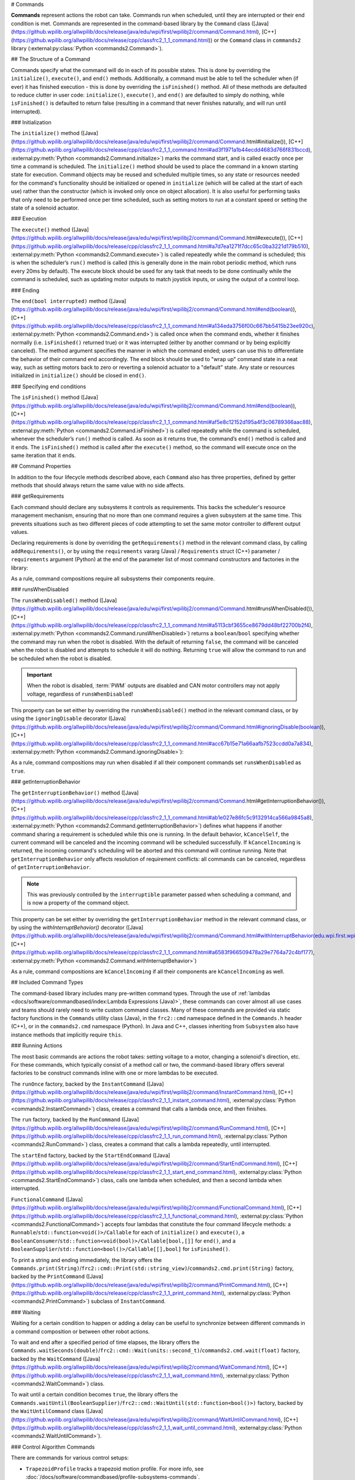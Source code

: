 # Commands

**Commands** represent actions the robot can take. Commands run when scheduled, until they are interrupted or their end condition is met.  Commands are represented in the command-based library by the ``Command`` class ([Java](https://github.wpilib.org/allwpilib/docs/release/java/edu/wpi/first/wpilibj2/command/Command.html), [C++](https://github.wpilib.org/allwpilib/docs/release/cpp/classfrc2_1_1_command.html)) or the ``Command`` class in ``commands2`` library (:external:py:class:`Python <commands2.Command>`).

## The Structure of a Command

Commands specify what the command will do in each of its possible states. This is done by overriding the ``initialize()``, ``execute()``, and ``end()`` methods. Additionally, a command must be able to tell the scheduler when (if ever) it has finished execution - this is done by overriding the ``isFinished()`` method. All of these methods are defaulted to reduce clutter in user code: ``initialize()``, ``execute()``, and ``end()`` are defaulted to simply do nothing, while ``isFinished()`` is defaulted to return false (resulting in a command that never finishes naturally, and will run until interrupted).

### Initialization

The ``initialize()`` method ([Java](https://github.wpilib.org/allwpilib/docs/release/java/edu/wpi/first/wpilibj2/command/Command.html#initialize()), [C++](https://github.wpilib.org/allwpilib/docs/release/cpp/classfrc2_1_1_command.html#ad3f1971a1b44ecdd4683d766f831bccd), :external:py:meth:`Python <commands2.Command.initialize>`) marks the command start, and is called exactly once per time a command is scheduled. The ``initialize()`` method should be used to place the command in a known starting state for execution. Command objects may be reused and scheduled multiple times, so any state or resources needed for the command's functionality should be initialized or opened in ``initialize`` (which will be called at the start of each use) rather than the constructor (which is invoked only once on object allocation). It is also useful for performing tasks that only need to be performed once per time scheduled, such as setting motors to run at a constant speed or setting the state of a solenoid actuator.

### Execution

The ``execute()`` method ([Java](https://github.wpilib.org/allwpilib/docs/release/java/edu/wpi/first/wpilibj2/command/Command.html#execute()), [C++](https://github.wpilib.org/allwpilib/docs/release/cpp/classfrc2_1_1_command.html#a7d7ea1271f7dcc65c0ba3221d179b510), :external:py:meth:`Python <commands2.Command.execute>`) is called repeatedly while the command is scheduled; this is when the scheduler’s ``run()`` method is called (this is generally done in the main robot periodic method, which runs every 20ms by default). The execute block should be used for any task that needs to be done continually while the command is scheduled, such as updating motor outputs to match joystick inputs, or using the output of a control loop.

### Ending

The ``end(bool interrupted)`` method ([Java](https://github.wpilib.org/allwpilib/docs/release/java/edu/wpi/first/wpilibj2/command/Command.html#end(boolean)), [C++](https://github.wpilib.org/allwpilib/docs/release/cpp/classfrc2_1_1_command.html#a134eda3756f00c667bb5415b23ee920c), :external:py:meth:`Python <commands2.Command.end>`) is called once when the command ends, whether it finishes normally (i.e. ``isFinished()`` returned true) or it was interrupted (either by another command or by being explicitly canceled). The method argument specifies the manner in which the command ended; users can use this to differentiate the behavior of their command end accordingly. The end block should be used to "wrap up" command state in a neat way, such as setting motors back to zero or reverting a solenoid actuator to a "default" state. Any state or resources initialized in ``initialize()`` should be closed in ``end()``.

### Specifying end conditions

The ``isFinished()`` method ([Java](https://github.wpilib.org/allwpilib/docs/release/java/edu/wpi/first/wpilibj2/command/Command.html#end(boolean)), [C++](https://github.wpilib.org/allwpilib/docs/release/cpp/classfrc2_1_1_command.html#af5e8c12152d195a4f3c06789366aac88), :external:py:meth:`Python <commands2.Command.isFinished>`) is called repeatedly while the command is scheduled, whenever the scheduler’s ``run()`` method is called. As soon as it returns true, the command’s ``end()`` method is called and it ends. The ``isFinished()`` method is called after the ``execute()`` method, so the command will execute once on the same iteration that it ends.

## Command Properties

In addition to the four lifecycle methods described above, each ``Command`` also has three properties, defined by getter methods that should always return the same value with no side affects.

### getRequirements

Each command should declare any subsystems it controls as requirements. This backs the scheduler's resource management mechanism, ensuring that no more than one command requires a given subsystem at the same time. This prevents situations such as two different pieces of code attempting to set the same motor controller to different output values.

Declaring requirements is done by overriding the ``getRequirements()`` method in the relevant command class, by calling ``addRequirements()``, or by using the ``requirements`` vararg (Java) / ``Requirements`` struct (C++) parameter / ``requirements`` argument (Python) at the end of the parameter list of most command constructors and factories in the library:

.. tab-set-code::

  ```java
  Commands.run(intake::activate, intake);
  ```

  ```c++
  frc2::cmd::Run([&intake] { intake.Activate(); }, {&intake});
  ```

  ```python
  commands2.cmd.run(intake.activate, intake)
  ```

As a rule, command compositions require all subsystems their components require.

### runsWhenDisabled

The ``runsWhenDisabled()`` method ([Java](https://github.wpilib.org/allwpilib/docs/release/java/edu/wpi/first/wpilibj2/command/Command.html#runsWhenDisabled()), [C++](https://github.wpilib.org/allwpilib/docs/release/cpp/classfrc2_1_1_command.html#a5113cbf3655ce8679dd48bf22700b2f4), :external:py:meth:`Python <commands2.Command.runsWhenDisabled>`) returns a ``boolean``/``bool`` specifying whether the command may run when the robot is disabled. With the default of returning ``false``, the command will be canceled when the robot is disabled and attempts to schedule it will do nothing. Returning ``true`` will allow the command to run and be scheduled when the robot is disabled.

.. important::  When the robot is disabled, :term:`PWM` outputs are disabled and CAN motor controllers may not apply voltage, regardless of ``runsWhenDisabled``!

This property can be set either by overriding the ``runsWhenDisabled()`` method in the relevant command class, or by using the ``ignoringDisable`` decorator ([Java](https://github.wpilib.org/allwpilib/docs/release/java/edu/wpi/first/wpilibj2/command/Command.html#ignoringDisable(boolean)), [C++](https://github.wpilib.org/allwpilib/docs/release/cpp/classfrc2_1_1_command.html#acc67b15e71a66aafb7523ccdd0a7a834), :external:py:meth:`Python <commands2.Command.ignoringDisable>`):

.. tab-set-code::

  ```java
  Command mayRunDuringDisabled = Commands.run(() -> updateTelemetry()).ignoringDisable(true);
  ```

  ```c++
  frc2::CommandPtr mayRunDuringDisabled = frc2::cmd::Run([] { UpdateTelemetry(); }).IgnoringDisable(true);
  ```

  ```python
  may_run_during_disabled = commands2.cmd.run(lambda: update_telemetry()).ignoring_disable(True)
  ```

As a rule, command compositions may run when disabled if all their component commands set ``runsWhenDisabled`` as ``true``.

### getInterruptionBehavior

The ``getInterruptionBehavior()`` method ([Java](https://github.wpilib.org/allwpilib/docs/release/java/edu/wpi/first/wpilibj2/command/Command.html#getInterruptionBehavior()), [C++](https://github.wpilib.org/allwpilib/docs/release/cpp/classfrc2_1_1_command.html#ab1e027e86fc5c9132914ca566a9845a8), :external:py:meth:`Python <commands2.Command.getInterruptionBehavior>`) defines what happens if another command sharing a requirement is scheduled while this one is running. In the default behavior, ``kCancelSelf``, the current command will be canceled and the incoming command will be scheduled successfully. If ``kCancelIncoming`` is returned, the incoming command's scheduling will be aborted and this command will continue running. Note that ``getInterruptionBehavior`` only affects resolution of requirement conflicts: all commands can be canceled, regardless of ``getInterruptionBehavior``.

.. note:: This was previously controlled by the ``interruptible`` parameter passed when scheduling a command, and is now a property of the command object.

This property can be set either by overriding the ``getInterruptionBehavior`` method in the relevant command class, or by using the `withInterruptBehavior()` decorator ([Java](https://github.wpilib.org/allwpilib/docs/release/java/edu/wpi/first/wpilibj2/command/Command.html#withInterruptBehavior(edu.wpi.first.wpilibj2.command.Command.InterruptionBehavior)), [C++](https://github.wpilib.org/allwpilib/docs/release/cpp/classfrc2_1_1_command.html#a6583f966509478a29e7764a72c4bf177), :external:py:meth:`Python <commands2.Command.withInterruptBehavior>`)

.. tab-set-code::

  ```java
  Command noninteruptible = Commands.run(intake::activate, intake).withInterruptBehavior(Command.InterruptBehavior.kCancelIncoming);
  ```

  ```c++
  frc2::CommandPtr noninterruptible = frc2::cmd::Run([&intake] { intake.Activate(); }, {&intake}).WithInterruptBehavior(Command::InterruptBehavior::kCancelIncoming);
  ```

  ```python
  non_interruptible = commands2.cmd.run(intake.activate, intake).with_interrupt_behavior(Command.InterruptBehavior.kCancelIncoming)
  ```

As a rule, command compositions are ``kCancelIncoming`` if all their components are ``kCancelIncoming`` as well.

## Included Command Types

The command-based library includes many pre-written command types. Through the use of :ref:`lambdas <docs/software/commandbased/index:Lambda Expressions (Java)>`, these commands can cover almost all use cases and teams should rarely need to write custom command classes. Many of these commands are provided via static factory functions in the ``Commands`` utility class (Java), in the ``frc2::cmd`` namespace defined in the ``Commands.h`` header (C++), or in the ``commands2.cmd`` namespace (Python). In Java and C++, classes inheriting from ``Subsystem`` also have instance methods that implicitly require ``this``.

### Running Actions

The most basic commands are actions the robot takes: setting voltage to a motor, changing a solenoid's direction, etc. For these commands, which typically consist of a method call or two, the command-based library offers several factories to be construct commands inline with one or more lambdas to be executed.

The ``runOnce`` factory, backed by the ``InstantCommand`` ([Java](https://github.wpilib.org/allwpilib/docs/release/java/edu/wpi/first/wpilibj2/command/InstantCommand.html), [C++](https://github.wpilib.org/allwpilib/docs/release/cpp/classfrc2_1_1_instant_command.html), :external:py:class:`Python <commands2.InstantCommand>`) class, creates a command that calls a lambda once, and then finishes.

.. tab-set::

  .. tab-item:: Java
      :sync: tabcode-java

      .. remoteliteralinclude:: https://raw.githubusercontent.com/wpilibsuite/allwpilib/v2027.0.0-alpha-1/wpilibjExamples/src/main/java/edu/wpi/first/wpilibj/examples/hatchbotinlined/subsystems/HatchSubsystem.java
        :language: java
        :lines: 26-36
        :lineno-match:

  .. tab-item:: C++ (Header)
      :sync: tabcode-c++

      .. remoteliteralinclude:: https://raw.githubusercontent.com/wpilibsuite/allwpilib/v2027.0.0-alpha-1/wpilibcExamples/src/main/cpp/examples/HatchbotInlined/include/subsystems/HatchSubsystem.h
        :language: c++
        :lines: 20-28
        :lineno-match:

  .. tab-item:: C++ (Source)
      :sync: tabcode-c++-source

      .. remoteliteralinclude:: https://raw.githubusercontent.com/wpilibsuite/allwpilib/v2027.0.0-alpha-1/wpilibcExamples/src/main/cpp/examples/HatchbotInlined/cpp/subsystems/HatchSubsystem.cpp
        :language: c++
        :lines: 15-25
        :lineno-match:

  .. tab-item:: Python
      :sync: tabcode-python

      .. remoteliteralinclude:: https://raw.githubusercontent.com/robotpy/examples/main/HatchbotInlined/subsystems/hatchsubsystem.py
        :language: python
        :lines: 24-34
        :lineno-match:

The ``run`` factory, backed by the ``RunCommand`` ([Java](https://github.wpilib.org/allwpilib/docs/release/java/edu/wpi/first/wpilibj2/command/RunCommand.html), [C++](https://github.wpilib.org/allwpilib/docs/release/cpp/classfrc2_1_1_run_command.html), :external:py:class:`Python <commands2.RunCommand>`) class, creates a command that calls a lambda repeatedly, until interrupted.

.. tab-set-code::

  ```java
  // A split-stick arcade command, with forward/backward controlled by the left
  // hand, and turning controlled by the right.
  new RunCommand(() -> m_robotDrive.arcadeDrive(
      -driverController.getLeftY(),
      driverController.getRightX()),
      m_robotDrive)
  ```

  ```c++
  // A split-stick arcade command, with forward/backward controlled by the left
  // hand, and turning controlled by the right.
  frc2::RunCommand(
    [this] {
      m_drive.ArcadeDrive(
          -m_driverController.GetLeftY(),
          m_driverController.GetRightX());
    },
    {&m_drive})
  ```

  ```python
  # A split-stick arcade command, with forward/backward controlled by the left
  # hand, and turning controlled by the right.
  commands2.cmd.run(lambda: robot_drive.arcade_drive(
      -driver_controller.get_left_y(),
      driver_controller.get_right_x()),
      robot_drive)
      ```

The ``startEnd`` factory, backed by the ``StartEndCommand`` ([Java](https://github.wpilib.org/allwpilib/docs/release/java/edu/wpi/first/wpilibj2/command/StartEndCommand.html), [C++](https://github.wpilib.org/allwpilib/docs/release/cpp/classfrc2_1_1_start_end_command.html), :external:py:class:`Python <commands2.StartEndCommand>`) class, calls one lambda when scheduled, and then a second lambda when interrupted.

.. tab-set-code::

  ```java
  Commands.startEnd(
      // Start a flywheel spinning at 50% power
      () -> m_shooter.shooterSpeed(0.5),
      // Stop the flywheel at the end of the command
      () -> m_shooter.shooterSpeed(0.0),
      // Requires the shooter subsystem
      m_shooter
  )
  ```

  ```c++
  frc2::cmd::StartEnd(
    // Start a flywheel spinning at 50% power
    [this] { m_shooter.shooterSpeed(0.5); },
    // Stop the flywheel at the end of the command
    [this] { m_shooter.shooterSpeed(0.0); },
    // Requires the shooter subsystem
    {&m_shooter}
  )
  ```

  ```python
  commands2.cmd.start_end(
     # Start a flywheel spinning at 50% power
     lambda: shooter.shooter_speed(0.5),
     # Stop the flywheel at the end of the command
     lambda: shooter.shooter_speed(0.0),
     # Requires the shooter subsystem
     shooter)
  ```

``FunctionalCommand`` ([Java](https://github.wpilib.org/allwpilib/docs/release/java/edu/wpi/first/wpilibj2/command/FunctionalCommand.html), [C++](https://github.wpilib.org/allwpilib/docs/release/cpp/classfrc2_1_1_functional_command.html), :external:py:class:`Python <commands2.FunctionalCommand>`) accepts four lambdas that constitute the four command lifecycle methods: a ``Runnable``/``std::function<void()>/Callable`` for each of ``initialize()`` and ``execute()``, a ``BooleanConsumer``/``std::function<void(bool)>/Callable[bool,[]]`` for ``end()``, and a ``BooleanSupplier``/``std::function<bool()>/Callable[[],bool]`` for ``isFinished()``.

.. tab-set-code::

  ```java
  new FunctionalCommand(
      // Reset encoders on command start
      m_robotDrive::resetEncoders,
      // Start driving forward at the start of the command
      () -> m_robotDrive.arcadeDrive(kAutoDriveSpeed, 0),
      // Stop driving at the end of the command
      interrupted -> m_robotDrive.arcadeDrive(0, 0),
      // End the command when the robot's driven distance exceeds the desired value
      () -> m_robotDrive.getAverageEncoderDistance() >= kAutoDriveDistanceInches,
      // Require the drive subsystem
      m_robotDrive
  )
  ```

  ```c++
  frc2::FunctionalCommand(
    // Reset encoders on command start
    [this] { m_drive.ResetEncoders(); },
    // Start driving forward at the start of the command
    [this] { m_drive.ArcadeDrive(ac::kAutoDriveSpeed, 0); },
    // Stop driving at the end of the command
    [this] (bool interrupted) { m_drive.ArcadeDrive(0, 0); },
    // End the command when the robot's driven distance exceeds the desired value
    [this] { return m_drive.GetAverageEncoderDistance() >= kAutoDriveDistanceInches; },
    // Requires the drive subsystem
    {&m_drive}
  )
  ```

  ```python
    commands2.cmd.functional_command(
      # Reset encoders on command start
      lambda: robot_drive.reset_encoders(),
      # Start driving forward at the start of the command
      lambda: robot_drive.arcade_drive(ac.kAutoDriveSpeed, 0),
      # Stop driving at the end of the command
      lambda interrupted: robot_drive.arcade_drive(0, 0),
      # End the command when the robot's driven distance exceeds the desired value
      lambda: robot_drive.get_average_encoder_distance() >= ac.kAutoDriveDistanceInches,
      # Require the drive subsystem
      robot_drive)
  ```

To print a string and ending immediately, the library offers the ``Commands.print(String)``/``frc2::cmd::Print(std::string_view)``/``commands2.cmd.print(String)`` factory, backed by the ``PrintCommand`` ([Java](https://github.wpilib.org/allwpilib/docs/release/java/edu/wpi/first/wpilibj2/command/PrintCommand.html), [C++](https://github.wpilib.org/allwpilib/docs/release/cpp/classfrc2_1_1_print_command.html), :external:py:class:`Python <commands2.PrintCommand>`) subclass of ``InstantCommand``.

### Waiting

Waiting for a certain condition to happen or adding a delay can be useful to synchronize between different commands in a command composition or between other robot actions.

To wait and end after a specified period of time elapses, the library offers the ``Commands.waitSeconds(double)``/``frc2::cmd::Wait(units::second_t)``/``commands2.cmd.wait(float)`` factory, backed by the ``WaitCommand`` ([Java](https://github.wpilib.org/allwpilib/docs/release/java/edu/wpi/first/wpilibj2/command/WaitCommand.html), [C++](https://github.wpilib.org/allwpilib/docs/release/cpp/classfrc2_1_1_wait_command.html), :external:py:class:`Python <commands2.WaitCommand>`) class.

.. tab-set-code::

  ```java
  // Ends 5 seconds after being scheduled
  new WaitCommand(5.0)
  ```

  ```c++
  // Ends 5 seconds after being scheduled
  frc2::WaitCommand(5.0_s)
  ```

  ```python
  # Ends 5 seconds after being scheduled
  commands2.cmd.wait(5.0)
  ```

To wait until a certain condition becomes ``true``, the library offers the ``Commands.waitUntil(BooleanSupplier)``/``frc2::cmd::WaitUntil(std::function<bool()>)`` factory, backed by the ``WaitUntilCommand`` class ([Java](https://github.wpilib.org/allwpilib/docs/release/java/edu/wpi/first/wpilibj2/command/WaitUntilCommand.html), [C++](https://github.wpilib.org/allwpilib/docs/release/cpp/classfrc2_1_1_wait_until_command.html), :external:py:class:`Python <commands2.WaitUntilCommand>`).

.. tab-set-code::

  ```java
  // Ends after m_limitSwitch.get() returns true
  new WaitUntilCommand(m_limitSwitch::get)
  ```

  ```c++
  // Ends after m_limitSwitch.Get() returns true
  frc2::WaitUntilCommand([&m_limitSwitch] { return m_limitSwitch.Get(); })
  ```

  ```python
  # Ends after limit_switch.get() returns True
  commands2.cmd.wait_until(limit_switch.get)
  ```

### Control Algorithm Commands

There are commands for various control setups:

- ``TrapezoidProfile`` tracks a trapezoid motion profile. For more info, see :doc:`/docs/software/commandbased/profile-subsystems-commands`.

- ``MecanumControllerCommand`` ([Java](https://github.wpilib.org/allwpilib/docs/release/java/edu/wpi/first/wpilibj2/command/MecanumControllerCommand.html), [C++](https://github.wpilib.org/allwpilib/docs/release/cpp/classfrc2_1_1_mecanum_controller_command.html)) is useful for controlling mecanum drivetrains. See API docs and the **MecanumControllerCommand** ([Java](https://github.com/wpilibsuite/allwpilib/tree/main/wpilibjExamples/src/main/java/edu/wpi/first/wpilibj/examples/mecanumcontrollercommand), [C++](https://github.com/wpilibsuite/allwpilib/tree/main/wpilibcExamples/src/main/cpp/examples/MecanumControllerCommand)) example project for more info.

- ``SwerveControllerCommand`` ([Java](https://github.wpilib.org/allwpilib/docs/release/java/edu/wpi/first/wpilibj2/command/SwerveControllerCommand.html), [C++](https://github.wpilib.org/allwpilib/docs/release/cpp/classfrc2_1_1_swerve_controller_command.html)) is useful for controlling swerve drivetrains. See API docs and the **SwerveControllerCommand** ([Java](https://github.com/wpilibsuite/allwpilib/tree/main/wpilibjExamples/src/main/java/edu/wpi/first/wpilibj/examples/swervecontrollercommand), [C++](https://github.com/wpilibsuite/allwpilib/tree/main/wpilibcExamples/src/main/cpp/examples/SwerveControllerCommand)) example project for more info.

- ``RamseteCommand`` ([Java](https://github.wpilib.org/allwpilib/docs/release/java/edu/wpi/first/wpilibj2/command/RamseteCommand.html), [C++](https://github.wpilib.org/allwpilib/docs/release/cpp/classfrc2_1_1_ramsete_command.html)) is useful for path following with differential drivetrains ("tank drive"). See API docs and the :ref:`Trajectory Tutorial<docs/software/pathplanning/trajectory-tutorial/creating-following-trajectory:Creating the RamseteCommand>` for more info.

## Custom Command Classes

Users may also write custom command classes. As this is significantly more verbose, it's recommended to use the more concise factories mentioned above.

.. note:: In the C++ API, a :term:`CRTP` is used to allow certain Command methods to work with the object ownership model.  Users should always extend the ``CommandHelper`` [class](https://github.wpilib.org/allwpilib/docs/release/cpp/classfrc2_1_1_command_helper.html) when defining their own command classes, as is shown below.

To write a custom command class, subclass the abstract ``Command`` class ([Java](https://github.wpilib.org/allwpilib/docs/release/java/edu/wpi/first/wpilibj2/command/Command.html)) or ``CommandHelper`` ([C++](https://github.wpilib.org/allwpilib/docs/release/cpp/classfrc2_1_1_command.html)), as seen in the command-based template ([Java](https://github.com/wpilibsuite/allwpilib/blob/main/wpilibjExamples/src/main/java/edu/wpi/first/wpilibj/templates/commandbased/commands/ExampleCommand.java), [C++](https://github.com/wpilibsuite/allwpilib/blob/main/wpilibcExamples/src/main/cpp/templates/commandbased/include/commands/ExampleCommand.h)):

.. tab-set-code::

    .. remoteliteralinclude:: https://raw.githubusercontent.com/wpilibsuite/allwpilib/v2027.0.0-alpha-1/wpilibjExamples/src/main/java/edu/wpi/first/wpilibj/templates/commandbased/commands/ExampleCommand.java
      :language: java
      :lines: 7-24
      :lineno-match:

    .. remoteliteralinclude:: https://raw.githubusercontent.com/wpilibsuite/allwpilib/v2027.0.0-alpha-1/wpilibcExamples/src/main/cpp/templates/commandbased/include/commands/ExampleCommand.h
      :language: c++
      :lines: 5-31
      :lineno-match:

## Simple Command Example

What might a functional command look like in practice? As before, below is a simple command from the HatchBot example project ([Java](https://github.com/wpilibsuite/allwpilib/tree/main/wpilibjExamples/src/main/java/edu/wpi/first/wpilibj/examples/hatchbottraditional), [C++](https://github.com/wpilibsuite/allwpilib/tree/main/wpilibcExamples/src/main/cpp/examples/HatchbotTraditional)) that uses the ``HatchSubsystem``:

.. tab-set::

  .. tab-item:: Java
    :sync: tabcode-java

    .. remoteliteralinclude:: https://raw.githubusercontent.com/wpilibsuite/allwpilib/v2027.0.0-alpha-1/wpilibjExamples/src/main/java/edu/wpi/first/wpilibj/examples/hatchbottraditional/commands/GrabHatch.java
      :language: java
      :lines: 5-
      :lineno-match:

  .. tab-item:: C++ (Header)
    :sync: tabcode-c++

    .. remoteliteralinclude:: https://raw.githubusercontent.com/wpilibsuite/allwpilib/v2027.0.0-alpha-1/wpilibcExamples/src/main/cpp/examples/HatchbotTraditional/include/commands/GrabHatch.h
      :language: c++
      :lines: 5-
      :lineno-match:

  .. tab-item:: C++ (Source)
    :sync: tabcode-c++-source

    .. remoteliteralinclude:: https://raw.githubusercontent.com/wpilibsuite/allwpilib/v2027.0.0-alpha-1/wpilibcExamples/src/main/cpp/examples/HatchbotTraditional/cpp/commands/GrabHatch.cpp
      :language: c++
      :lines: 5-
      :lineno-match:

  .. tab-item:: Python
    :sync: tabcode-python

    .. remoteliteralinclude:: https://raw.githubusercontent.com/robotpy/examples/main/HatchbotTraditional/commands/grabhatch.py
      :language: python
      :lines: 7-
      :lineno-match:

Notice that the hatch subsystem used by the command is passed into the command through the command’s constructor. This is a pattern called :term:`dependency injection`, and allows users to avoid declaring their subsystems as global variables. This is widely accepted as a best-practice - the reasoning behind this is discussed in a :doc:`later section <structuring-command-based-project>`.

Notice also that the above command calls the subsystem method once from initialize, and then immediately ends (as ``isFinished()`` simply returns true). This is typical for commands that toggle the states of subsystems, and as such it would be more succinct to write this command using the factories described above.

What about a more complicated case? Below is a drive command, from the same example project:

.. tab-set::

  .. tab-item:: Java
    :sync: tabcode-java

    .. remoteliteralinclude:: https://raw.githubusercontent.com/wpilibsuite/allwpilib/v2027.0.0-alpha-1/wpilibjExamples/src/main/java/edu/wpi/first/wpilibj/examples/hatchbottraditional/commands/DefaultDrive.java
      :language: java
      :lines: 5-
      :lineno-match:

  .. tab-item:: C++ (Header)
    :sync: tabcode-c++

    .. remoteliteralinclude:: https://raw.githubusercontent.com/wpilibsuite/allwpilib/v2027.0.0-alpha-1/wpilibcExamples/src/main/cpp/examples/HatchbotTraditional/include/commands/DefaultDrive.h
      :language: c++
      :lines: 5-
      :lineno-match:

  .. tab-item:: C++ (Source)
    :sync: tabcode-c++-source

    .. remoteliteralinclude:: https://raw.githubusercontent.com/wpilibsuite/allwpilib/v2027.0.0-alpha-1/wpilibcExamples/src/main/cpp/examples/HatchbotTraditional/cpp/commands/DefaultDrive.cpp
      :language: c++
      :lines: 5-
      :lineno-match:

  .. tab-item:: Python
    :sync: tabcode-python

    .. remoteliteralinclude:: https://raw.githubusercontent.com/robotpy/examples/main/HatchbotTraditional/commands/defaultdrive.py
      :language: python
      :lines: 7-
      :lineno-match:

And then usage:

.. tab-set-code::

  .. remoteliteralinclude:: https://raw.githubusercontent.com/wpilibsuite/allwpilib/v2027.0.0-alpha-1/wpilibjExamples/src/main/java/edu/wpi/first/wpilibj/examples/hatchbottraditional/RobotContainer.java
    :language: java
    :lines: 57-65
    :lineno-match:

  .. remoteliteralinclude:: https://raw.githubusercontent.com/wpilibsuite/allwpilib/v2027.0.0-alpha-1/wpilibcExamples/src/main/cpp/examples/HatchbotTraditional/cpp/RobotContainer.cpp
    :language: c++
    :lines: 31-34
    :lineno-match:

  .. remoteliteralinclude:: https://raw.githubusercontent.com/robotpy/examples/main/HatchbotTraditional/robotcontainer.py
    :language: python
    :lines: 65-72
    :lineno-match:

Notice that this command does not override ``isFinished()``, and thus will never end; this is the norm for commands that are intended to be used as default commands. Once more, this command is rather simple and calls the subsystem method only from one place, and as such, could be more concisely written using factories:

.. tab-set-code::

    .. remoteliteralinclude:: https://raw.githubusercontent.com/wpilibsuite/allwpilib/v2027.0.0-alpha-1/wpilibjExamples/src/main/java/edu/wpi/first/wpilibj/examples/hatchbotinlined/RobotContainer.java
      :language: java
      :lines: 49-58
      :lineno-match:

    .. remoteliteralinclude:: https://raw.githubusercontent.com/wpilibsuite/allwpilib/v2027.0.0-alpha-1/wpilibcExamples/src/main/cpp/examples/HatchbotInlined/cpp/RobotContainer.cpp
      :language: c++
      :lines: 26-32
      :lineno-match:

    .. remoteliteralinclude:: https://raw.githubusercontent.com/robotpy/examples/main/HatchbotInlined/robotcontainer.py
      :language: python
      :lines: 53-65
      :lineno-match:
